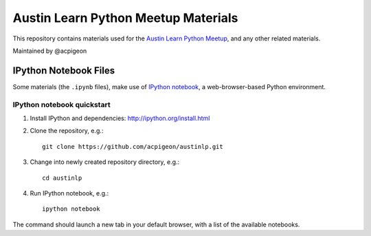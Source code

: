 ====================================
Austin Learn Python Meetup Materials
====================================

This repository contains materials used for the `Austin Learn Python Meetup
<http://www.meetup.com/AustinLearnPython/>`_, and any other related materials.

Maintained by @acpigeon


IPython Notebook Files
======================
Some materials (the ``.ipynb`` files), make use of `IPython notebook`_, a
web-browser-based Python environment.

.. _IPython notebook: http://ipython.org/notebook.html

IPython notebook quickstart
---------------------------
#. Install IPython and dependencies: http://ipython.org/install.html

#. Clone the repository, e.g.::

       git clone https://github.com/acpigeon/austinlp.git

#. Change into newly created repository directory, e.g.::

       cd austinlp

#. Run IPython notebook, e.g.::

       ipython notebook

The command should launch a new tab in your default browser, with a list of
the available notebooks.

